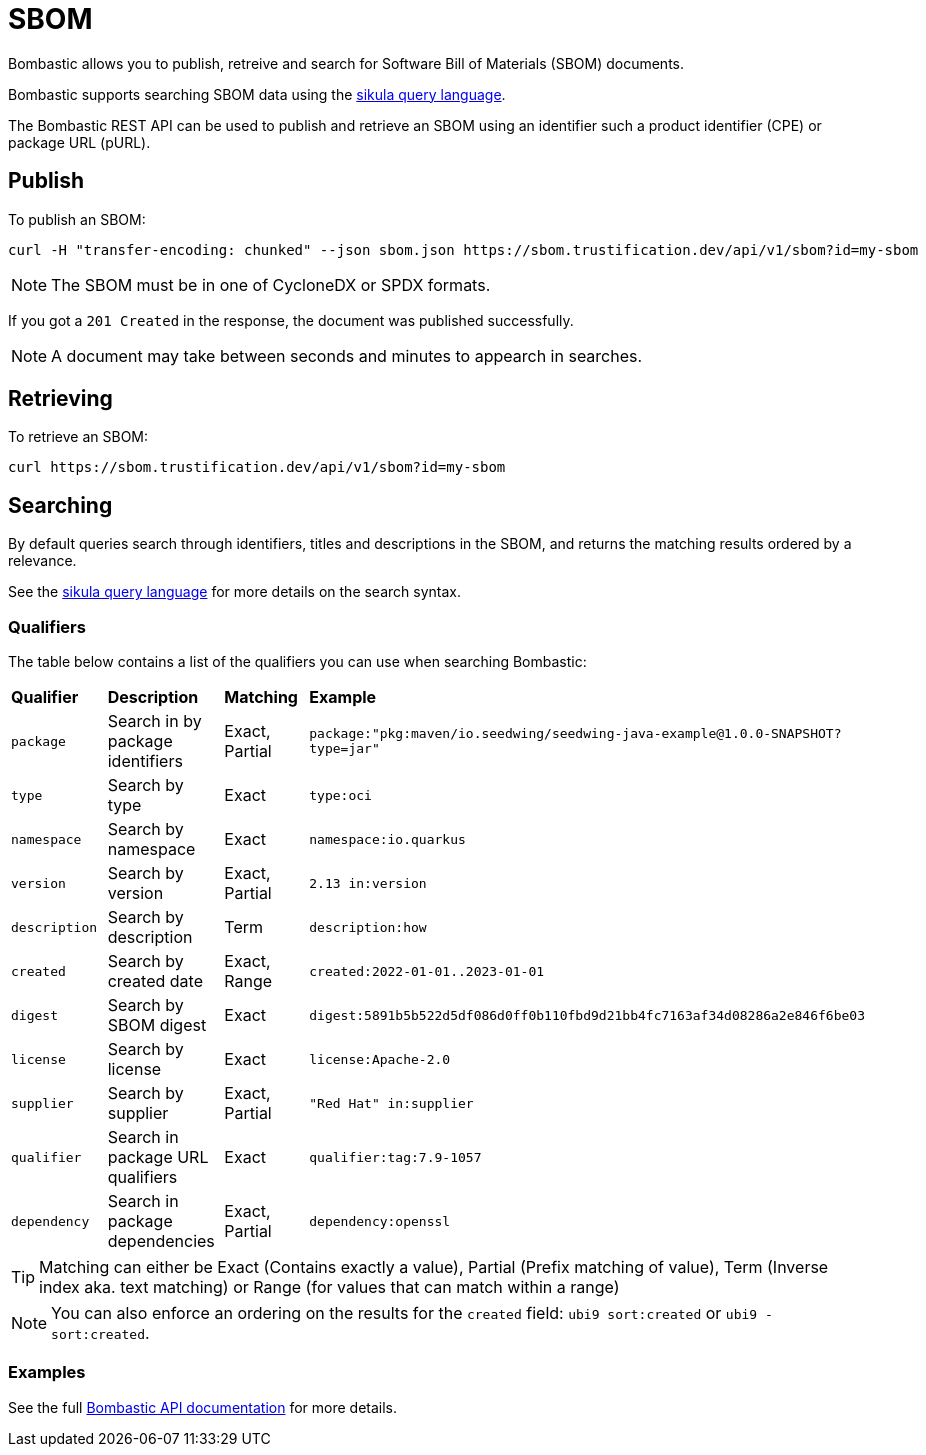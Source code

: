 = SBOM

Bombastic allows you to publish, retreive and search for Software Bill of Materials (SBOM) documents.

Bombastic supports searching SBOM data using the xref:search.adoc[sikula query language].

The Bombastic REST API can be used to publish and retrieve an SBOM using an identifier such a product identifier (CPE) or package URL (pURL).

== Publish

To publish an SBOM:

[source,bash]
----
curl -H "transfer-encoding: chunked" --json sbom.json https://sbom.trustification.dev/api/v1/sbom?id=my-sbom
----

NOTE: The SBOM must be in one of CycloneDX or SPDX formats.

If you got a `201 Created` in the response, the document was published successfully.

NOTE: A document may take between seconds and minutes to appearch in searches.

== Retrieving

To retrieve an SBOM:

[source,bash]
----
curl https://sbom.trustification.dev/api/v1/sbom?id=my-sbom
----

== Searching

By default queries search through identifiers, titles and descriptions in the SBOM, and returns the matching results ordered by a relevance.

See the xref:search.adoc[sikula query language] for more details on the search syntax.

=== Qualifiers

The table below contains a list of the qualifiers you can use when searching Bombastic:

[cols="1,1,1,1"]
|===
| *Qualifier* | *Description* | *Matching* | *Example*
| `package` | Search in by package identifiers | Exact, Partial | `package:"pkg:maven/io.seedwing/seedwing-java-example@1.0.0-SNAPSHOT?type=jar"`
| `type` | Search by type | Exact | `type:oci`
| `namespace` | Search by namespace | Exact | `namespace:io.quarkus`
| `version` | Search by version | Exact, Partial | `2.13 in:version`
| `description` | Search by description | Term | `description:how`
| `created` | Search by created date | Exact, Range | `created:2022-01-01..2023-01-01`
| `digest` | Search by SBOM digest | Exact | `digest:5891b5b522d5df086d0ff0b110fbd9d21bb4fc7163af34d08286a2e846f6be03`
| `license` | Search by license | Exact | `license:Apache-2.0`
| `supplier` | Search by supplier | Exact, Partial | `"Red Hat" in:supplier`
| `qualifier` | Search in package URL qualifiers | Exact | `qualifier:tag:7.9-1057`
| `dependency` | Search in package dependencies | Exact, Partial | `dependency:openssl`
|===

TIP: Matching can either be Exact (Contains exactly a value), Partial (Prefix matching of value), Term (Inverse index aka. text matching) or Range (for values that can match within a range)

NOTE: You can also enforce an ordering on the results for the `created` field: `ubi9 sort:created` or `ubi9 -sort:created`.

=== Examples

See the full link:https://sbom.trustification.dev/swagger-ui/[Bombastic API documentation] for more details.
